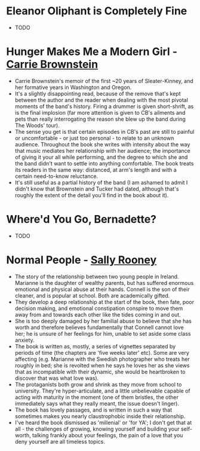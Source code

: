 * *Eleanor Oliphant is Completely Fine*
- TODO

* *Hunger Makes Me a Modern Girl* - _Carrie Brownstein_
- Carrie Brownstein's memoir of the first ~20 years of Sleater-Kinney, and her formative years in
  Washington and Oregon.
- It's a slightly disappointing read, because of the remove that's kept between the author and the
  reader when dealing with the most pivotal moments of the band's history. Firing a drummer is given
  short-shrift, as is the final implosion (far more attention is given to CB's ailments and pets
  than really interrogating the reason she blew up the band during The Woods' tour).
- The sense you get is that certain episodes in CB's past are still to painful or uncomfortable - or
  just too personal - to relate to an unknown audience. Throughout the book she writes with
  intensity about the way that music mediates her relationship with her audience; the importance of
  giving it your all while performing, and the degree to which she and the band didn't want to
  settle into anything comfortable. The book treats its readers in the same way: distanced, at arm's
  length and with a certain need-to-know reluctance.
- It's still useful as a partial history of the band (I am ashamed to admit I didn't know that
  Brownstein and Tucker had dated, although that's roughly the extent of the detail you'll find in
  the book about it).

* *Where'd You Go, Bernadette?*
- TODO

* *Normal People* - _Sally Rooney_
- The story of the relationship between two young people in Ireland. Marianne is the daughter of
  wealthy parents, but has suffered enormous emotional and physical abuse at their hands. Connell is
  the son of their cleaner, and is popular at school. Both are academically gifted.
- They develop a deep relationship at the start of the book, then fate, poor decision making, and
  emotional constipation conspire to move them away from and towards each other like the tides
  coming in and out.
- She is too deeply damaged by her familial abuse to believe that she has worth and therefore
  believes fundamentally that Connell cannot love her; he is unsure of her feelings for him, unable
  to set aside some class anxiety.
- The book is written as, mostly, a series of vignettes separated by periods of time (the chapters
  are 'five weeks later' etc). Some are very affecting (e.g. Marianne with the Swedish photographer
  who treats her roughly in bed; she is revolted when he says he loves her as she views that as
  incompatible with their dynamic, she would be heartbroken to discover that was what love was).
- The protaganists both grow and shrink as they move from school to university. They're
  hyper-articulate, and a little unbelievable capable of acting with maturity in the moment (one of
  them bristles, the other immediately says what they really meant, the issue doesn't linger).
- The book has lovely passages, and is written in such a way that sometimes makes you nearly
  claustrophobic inside their relationship.
- I've heard the book dismissed as 'millenial' or 'for YA'; I don't get that at all - the challenges
  of growing, knowing yourself and building your self-worth, talking frankly about your feelings,
  the pain of a love that you deny yourself are all timeless topics.
